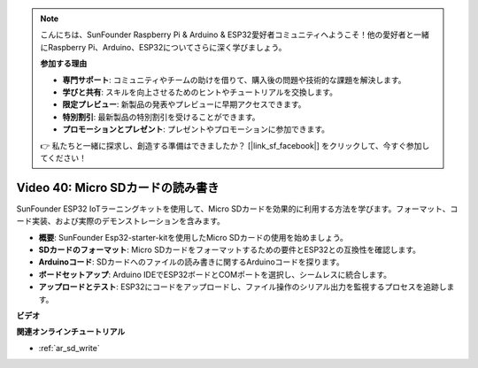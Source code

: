 .. note::

    こんにちは、SunFounder Raspberry Pi & Arduino & ESP32愛好者コミュニティへようこそ！他の愛好者と一緒にRaspberry Pi、Arduino、ESP32についてさらに深く学びましょう。

    **参加する理由**

    - **専門サポート**: コミュニティやチームの助けを借りて、購入後の問題や技術的な課題を解決します。
    - **学びと共有**: スキルを向上させるためのヒントやチュートリアルを交換します。
    - **限定プレビュー**: 新製品の発表やプレビューに早期アクセスできます。
    - **特別割引**: 最新製品の特別割引を受けることができます。
    - **プロモーションとプレゼント**: プレゼントやプロモーションに参加できます。

    👉 私たちと一緒に探求し、創造する準備はできましたか？ [|link_sf_facebook|] をクリックして、今すぐ参加してください！

Video 40: Micro SDカードの読み書き
====================================================

SunFounder ESP32 IoTラーニングキットを使用して、Micro SDカードを効果的に利用する方法を学びます。フォーマット、コード実装、および実際のデモンストレーションを含みます。

* **概要**: SunFounder Esp32-starter-kitを使用したMicro SDカードの使用を始めましょう。
* **SDカードのフォーマット**: Micro SDカードをフォーマットするための要件とESP32との互換性を確認します。
* **Arduinoコード**: SDカードへのファイルの読み書きに関するArduinoコードを探ります。
* **ボードセットアップ**: Arduino IDEでESP32ボードとCOMポートを選択し、シームレスに統合します。
* **アップロードとテスト**: ESP32にコードをアップロードし、ファイル操作のシリアル出力を監視するプロセスを追跡します。

**ビデオ**

.. raw:: html

    <iframe width="700" height="500" src="https://www.youtube.com/embed/IoK1KvO2EwI?si=YEMa0se8Si2ln5-G" title="YouTube video player" frameborder="0" allow="accelerometer; autoplay; clipboard-write; encrypted-media; gyroscope; picture-in-picture; web-share" allowfullscreen></iframe>

**関連オンラインチュートリアル**

* :ref:`ar_sd_write`

